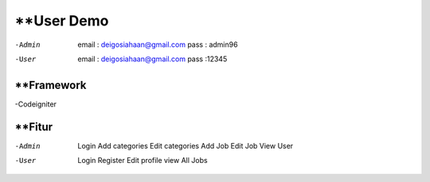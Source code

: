 ###################
**User Demo
###################

-Admin
	email : deigosiahaan@gmail.com
	pass	: admin96

-User
	email	: deigosiahaan@gmail.com
	pass	:12345

*******************
**Framework
*******************
-Codeigniter

*******************
**Fitur
*******************
-Admin
	Login
	Add categories
	Edit categories
	Add Job
	Edit Job
	View User

-User
	Login
	Register
	Edit profile
	view All Jobs
